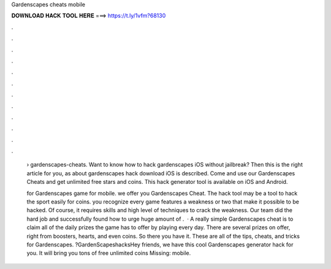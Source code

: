 Gardenscapes cheats mobile



𝐃𝐎𝐖𝐍𝐋𝐎𝐀𝐃 𝐇𝐀𝐂𝐊 𝐓𝐎𝐎𝐋 𝐇𝐄𝐑𝐄 ===> https://t.ly/1vfm?68130



.



.



.



.



.



.



.



.



.



.



.



.

 › gardenscapes-cheats. Want to know how to hack gardenscapes iOS without jailbreak? Then this is the right article for you, as about gardenscapes hack download iOS is described. Come and use our Gardenscapes Cheats and get unlimited free stars and coins. This hack generator tool is available on iOS and Android.
 
 for Gardenscapes game for mobile. we offer you Gardenscapes Cheat. The hack tool may be a tool to hack the sport easily for coins. you recognize every game features a weakness or two that make it possible to be hacked. Of course, it requires skills and high level of techniques to crack the weakness. Our team did the hard job and successfully found how to urge huge amount of .  · A really simple Gardenscapes cheat is to claim all of the daily prizes the game has to offer by playing every day. There are several prizes on offer, right from boosters, hearts, and even coins. So there you have it. These are all of the tips, cheats, and tricks for Gardenscapes. ?GardenScapeshacksHey friends, we have this cool Gardenscapes generator hack for you. It will bring you tons of free unlimited coins Missing: mobile.
